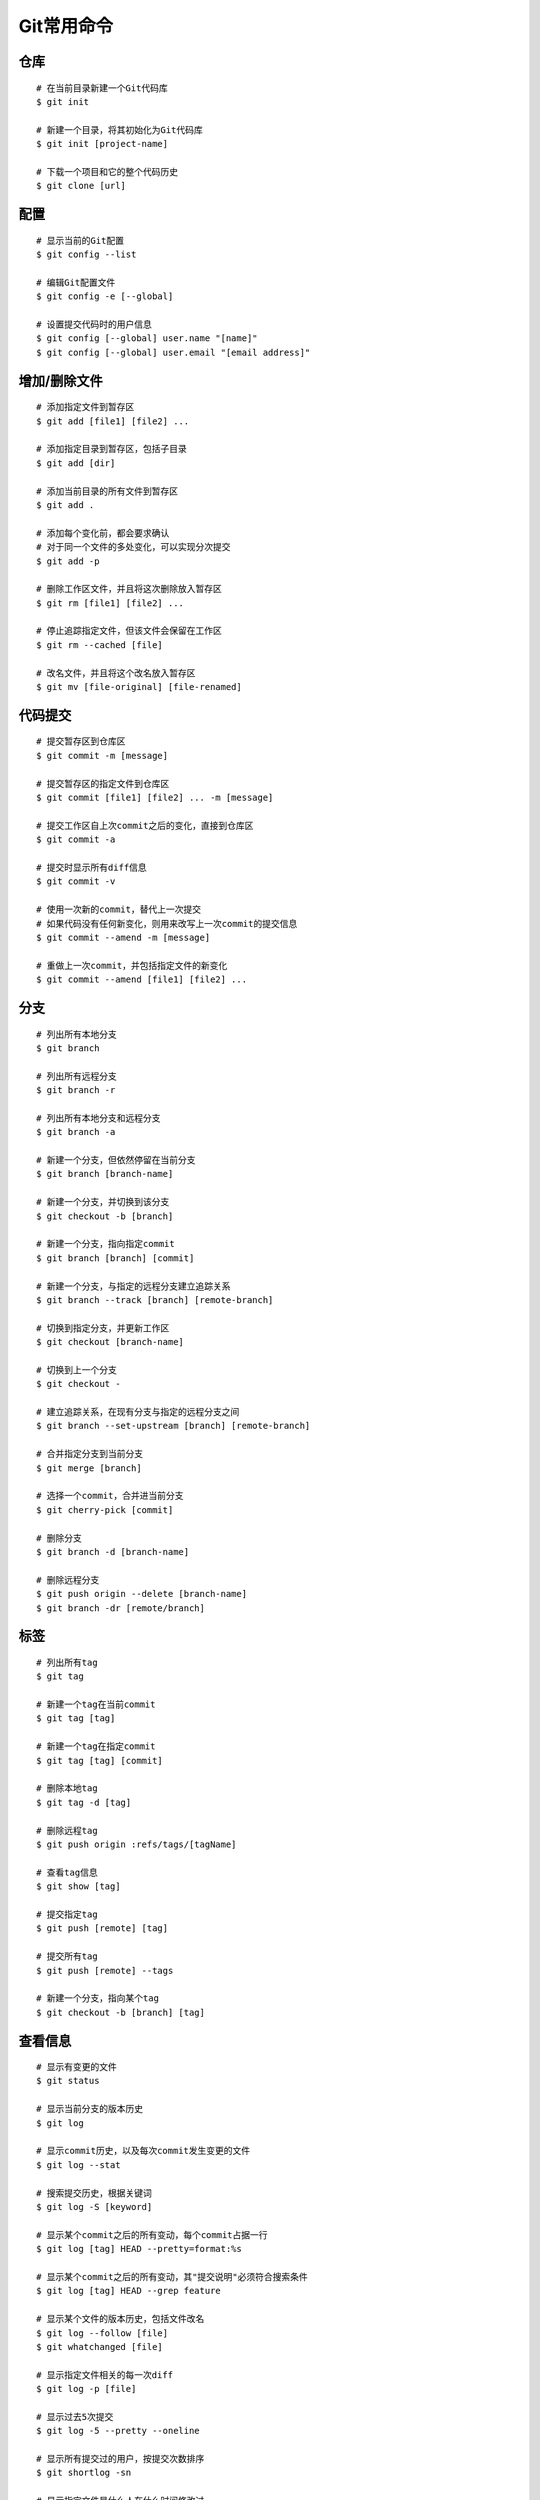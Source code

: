 Git常用命令
===========


仓库
~~~~

::

    # 在当前目录新建一个Git代码库
    $ git init

    # 新建一个目录，将其初始化为Git代码库
    $ git init [project-name]

    # 下载一个项目和它的整个代码历史
    $ git clone [url]

配置
~~~~

::

    # 显示当前的Git配置
    $ git config --list

    # 编辑Git配置文件
    $ git config -e [--global]

    # 设置提交代码时的用户信息
    $ git config [--global] user.name "[name]"
    $ git config [--global] user.email "[email address]"

增加/删除文件
~~~~~~~~~~~~~

::

    # 添加指定文件到暂存区
    $ git add [file1] [file2] ...

    # 添加指定目录到暂存区，包括子目录
    $ git add [dir]

    # 添加当前目录的所有文件到暂存区
    $ git add .

    # 添加每个变化前，都会要求确认
    # 对于同一个文件的多处变化，可以实现分次提交
    $ git add -p

    # 删除工作区文件，并且将这次删除放入暂存区
    $ git rm [file1] [file2] ...

    # 停止追踪指定文件，但该文件会保留在工作区
    $ git rm --cached [file]

    # 改名文件，并且将这个改名放入暂存区
    $ git mv [file-original] [file-renamed]

代码提交
~~~~~~~~

::

    # 提交暂存区到仓库区
    $ git commit -m [message]

    # 提交暂存区的指定文件到仓库区
    $ git commit [file1] [file2] ... -m [message]

    # 提交工作区自上次commit之后的变化，直接到仓库区
    $ git commit -a

    # 提交时显示所有diff信息
    $ git commit -v

    # 使用一次新的commit，替代上一次提交
    # 如果代码没有任何新变化，则用来改写上一次commit的提交信息
    $ git commit --amend -m [message]

    # 重做上一次commit，并包括指定文件的新变化
    $ git commit --amend [file1] [file2] ...

分支
~~~~

::

    # 列出所有本地分支
    $ git branch

    # 列出所有远程分支
    $ git branch -r

    # 列出所有本地分支和远程分支
    $ git branch -a

    # 新建一个分支，但依然停留在当前分支
    $ git branch [branch-name]

    # 新建一个分支，并切换到该分支
    $ git checkout -b [branch]

    # 新建一个分支，指向指定commit
    $ git branch [branch] [commit]

    # 新建一个分支，与指定的远程分支建立追踪关系
    $ git branch --track [branch] [remote-branch]

    # 切换到指定分支，并更新工作区
    $ git checkout [branch-name]

    # 切换到上一个分支
    $ git checkout -

    # 建立追踪关系，在现有分支与指定的远程分支之间
    $ git branch --set-upstream [branch] [remote-branch]

    # 合并指定分支到当前分支
    $ git merge [branch]

    # 选择一个commit，合并进当前分支
    $ git cherry-pick [commit]

    # 删除分支
    $ git branch -d [branch-name]

    # 删除远程分支
    $ git push origin --delete [branch-name]
    $ git branch -dr [remote/branch]

标签
~~~~

::

    # 列出所有tag
    $ git tag

    # 新建一个tag在当前commit
    $ git tag [tag]

    # 新建一个tag在指定commit
    $ git tag [tag] [commit]

    # 删除本地tag
    $ git tag -d [tag]

    # 删除远程tag
    $ git push origin :refs/tags/[tagName]

    # 查看tag信息
    $ git show [tag]

    # 提交指定tag
    $ git push [remote] [tag]

    # 提交所有tag
    $ git push [remote] --tags

    # 新建一个分支，指向某个tag
    $ git checkout -b [branch] [tag]

查看信息
~~~~~~~~

::

    # 显示有变更的文件
    $ git status

    # 显示当前分支的版本历史
    $ git log

    # 显示commit历史，以及每次commit发生变更的文件
    $ git log --stat

    # 搜索提交历史，根据关键词
    $ git log -S [keyword]

    # 显示某个commit之后的所有变动，每个commit占据一行
    $ git log [tag] HEAD --pretty=format:%s

    # 显示某个commit之后的所有变动，其"提交说明"必须符合搜索条件
    $ git log [tag] HEAD --grep feature

    # 显示某个文件的版本历史，包括文件改名
    $ git log --follow [file]
    $ git whatchanged [file]

    # 显示指定文件相关的每一次diff
    $ git log -p [file]

    # 显示过去5次提交
    $ git log -5 --pretty --oneline

    # 显示所有提交过的用户，按提交次数排序
    $ git shortlog -sn

    # 显示指定文件是什么人在什么时间修改过
    $ git blame [file]

    # 显示暂存区和工作区的差异
    $ git diff

    # 显示暂存区和上一个commit的差异
    $ git diff --cached [file]

    # 显示工作区与当前分支最新commit之间的差异
    $ git diff HEAD

    # 显示两次提交之间的差异
    $ git diff [first-branch]...[second-branch]

    # 显示今天你写了多少行代码
    $ git diff --shortstat "@{0 day ago}"

    # 显示某次提交的元数据和内容变化
    $ git show [commit]

    # 显示某次提交发生变化的文件
    $ git show --name-only [commit]

    # 显示某次提交时，某个文件的内容
    $ git show [commit]:[filename]

    # 显示当前分支的最近几次提交
    $ git reflog

远程同步
~~~~~~~~

::

    # 下载远程仓库的所有变动
    $ git fetch [remote]

    # 显示所有远程仓库
    $ git remote -v

    # 显示某个远程仓库的信息
    $ git remote show [remote]

    # 增加一个新的远程仓库，并命名
    $ git remote add [shortname] [url]

    # 取回远程仓库的变化，并与本地分支合并
    $ git pull [remote] [branch]

    # 上传本地指定分支到远程仓库
    $ git push [remote] [branch]

    # 强行推送当前分支到远程仓库，即使有冲突
    $ git push [remote] --force

    # 推送所有分支到远程仓库
    $ git push [remote] --all

撤销
~~~~

::

    # 恢复暂存区的指定文件到工作区
    $ git checkout [file]

    # 恢复某个commit的指定文件到暂存区和工作区
    $ git checkout [commit] [file]

    # 恢复暂存区的所有文件到工作区
    $ git checkout .

    # 重置暂存区的指定文件，与上一次commit保持一致，但工作区不变
    $ git reset [file]

    # 重置暂存区与工作区，与上一次commit保持一致
    $ git reset --hard

    # 重置当前分支的指针为指定commit，同时重置暂存区，但工作区不变
    $ git reset [commit]

    # 重置当前分支的HEAD为指定commit，同时重置暂存区和工作区，与指定commit一致
    $ git reset --hard [commit]

    # 重置当前HEAD为指定commit，但保持暂存区和工作区不变
    $ git reset --keep [commit]

    # 新建一个commit，用来撤销指定commit
    # 后者的所有变化都将被前者抵消，并且应用到当前分支
    $ git revert [commit]

    暂时将未提交的变化移除，稍后再移入
    $ git stash
    $ git stash pop

其他
~~~~

::

    # 生成一个可供发布的压缩包
    $ git archive
